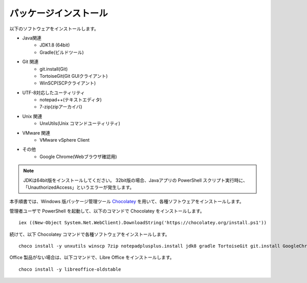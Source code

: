 パッケージインストール
======================

以下のソフトウェアをインストールします。

* Java関連
    * JDK1.8 (64bit)
    * Gradle(ビルドツール)
* Git 関連
    * git.install(Git)
    * TortoiseGit(Git GUIクライアント)
    * WinSCP(SCPクライアント)
* UTF-8対応したユーティリティ
    * notepad++(テキストエディタ)
    * 7-zip(zipアーカイバ)
* Unix 関連
    * UnxUtils(Unix コマンドユーティリティ)
* VMware 関連
    * VMware vSphere Client
* その他
    * Google Chrome(Webブラウザ確認用)

.. note::

   JDKは64bit版をインストールしてください。
   32bit版の場合、Javaアプリの PowerShell スクリプト実行時に、「UnauthorizedAccess」というエラーが発生します。


本手順書では、Windows 版パッケージ管理ツール `Chocolatey`_ を用いて、各種ソフトウェアをインストールします。


.. _Chocolatey: https://chocolatey.org/


管理者ユーザで PowerShell を起動して、以下のコマンドで Chocolatey をインストールします。

::

   iex ((New-Object System.Net.WebClient).DownloadString('https://chocolatey.org/install.ps1'))

続けて、以下 Chocolatey コマンドで各種ソフトウェアをインストールします。

::

   choco install -y unxutils winscp 7zip notepadplusplus.install jdk8 gradle TortoiseGit git.install GoogleChrome vmwarevsphereclient

Office 製品がない場合は、以下コマンドで、Libre Office をインストールします。

::

   choco install -y libreoffice-oldstable

